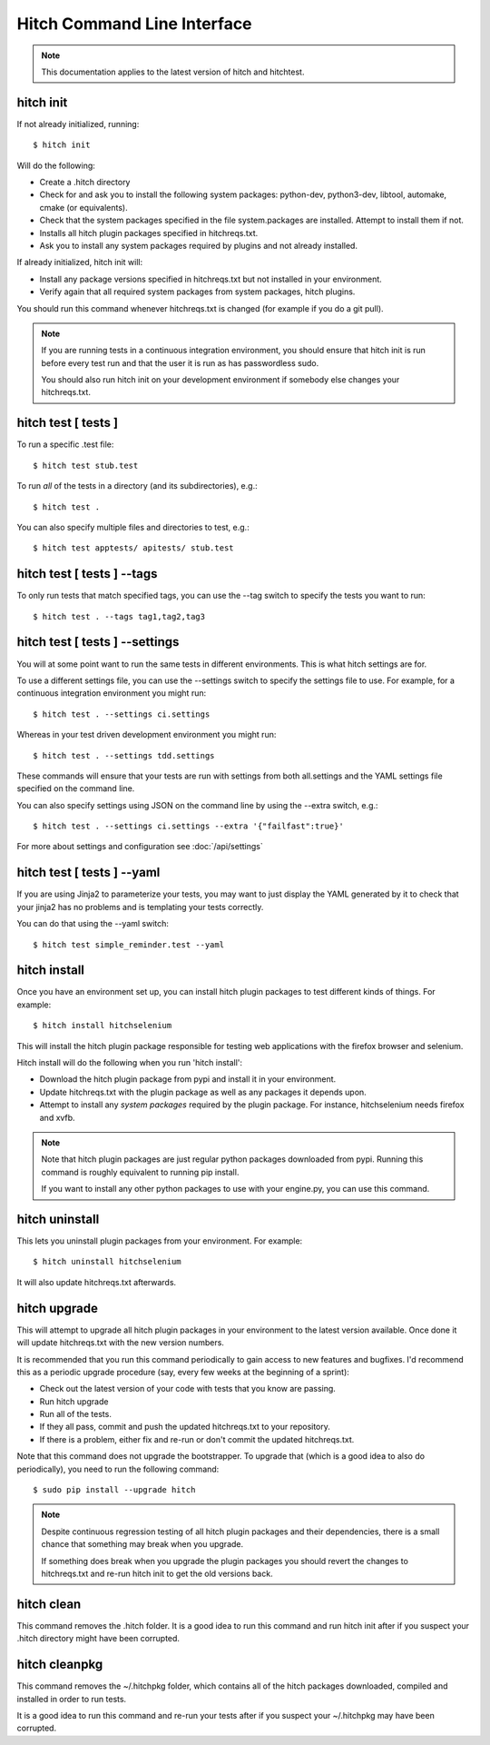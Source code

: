 Hitch Command Line Interface
============================

.. note::

    This documentation applies to the latest version of hitch and hitchtest.


hitch init
----------

If not already initialized, running::

  $ hitch init

Will do the following:

* Create a .hitch directory
* Check for and ask you to install the following system packages: python-dev, python3-dev, libtool, automake, cmake (or equivalents).
* Check that the system packages specified in the file system.packages are installed. Attempt to install them if not.
* Installs all hitch plugin packages specified in hitchreqs.txt.
* Ask you to install any system packages required by plugins and not already installed.

If already initialized, hitch init will:

* Install any package versions specified in hitchreqs.txt but not installed in your environment.
* Verify again that all required system packages from system packages, hitch plugins.

You should run this command whenever hitchreqs.txt is changed (for example if you do a git pull).

.. note::

    If you are running tests in a continuous integration environment, you should ensure that hitch init is run before
    every test run and that the user it is run as has passwordless sudo.

    You should also run hitch init on your development environment if somebody else changes your hitchreqs.txt.


hitch test [ tests ]
--------------------

To run a specific .test file::

  $ hitch test stub.test

To run *all* of the tests in a directory (and its subdirectories), e.g.::

  $ hitch test .

You can also specify multiple files and directories to test, e.g.::

  $ hitch test apptests/ apitests/ stub.test


hitch test [ tests ] --tags
---------------------------

To only run tests that match specified tags, you can use the --tag switch to specify
the tests you want to run::

  $ hitch test . --tags tag1,tag2,tag3


hitch test [ tests ] --settings
-------------------------------

You will at some point want to run the same tests in different environments. This is
what hitch settings are for.

To use a different settings file, you can use the --settings switch to specify
the settings file to use. For example, for a continuous integration environment you might run::

  $ hitch test . --settings ci.settings

Whereas in your test driven development environment you might run::

  $ hitch test . --settings tdd.settings

These commands will ensure that your tests are run with settings from both all.settings
and the YAML settings file specified on the command line.

You can also specify settings using JSON on the command line by using the --extra switch, e.g.::

  $ hitch test . --settings ci.settings --extra '{"failfast":true}'

For more about settings and configuration see :doc:`/api/settings`


hitch test [ tests ] --yaml
---------------------------

If you are using Jinja2 to parameterize your tests, you may want to just display the YAML
generated by it to check that your jinja2 has no problems and is templating your tests correctly.

You can do that using the --yaml switch::

  $ hitch test simple_reminder.test --yaml


hitch install
-------------

Once you have an environment set up, you can install hitch plugin packages to test different kinds
of things. For example::

    $ hitch install hitchselenium

This will install the hitch plugin package responsible for testing web applications with the
firefox browser and selenium.

Hitch install will do the following when you run 'hitch install':

* Download the hitch plugin package from pypi and install it in your environment.
* Update hitchreqs.txt with the plugin package as well as any packages it depends upon.
* Attempt to install any *system packages* required by the plugin package. For instance, hitchselenium needs firefox and xvfb.


.. note::

    Note that hitch plugin packages are just regular python packages downloaded from pypi. Running
    this command is roughly equivalent to running pip install.

    If you want to install any other python packages to use with your engine.py, you can use this command.


hitch uninstall
---------------

This lets you uninstall plugin packages from your environment. For example::

    $ hitch uninstall hitchselenium

It will also update hitchreqs.txt afterwards.



hitch upgrade
-------------

This will attempt to upgrade all hitch plugin packages in your environment to the latest
version available. Once done it will update hitchreqs.txt with the new version numbers.

It is recommended that you run this command periodically to gain access to new features
and bugfixes. I'd recommend this as a periodic upgrade procedure (say, every few weeks
at the beginning of a sprint):

* Check out the latest version of your code with tests that you know are passing.
* Run hitch upgrade
* Run all of the tests.
* If they all pass, commit and push the updated hitchreqs.txt to your repository.
* If there is a problem, either fix and re-run or don't commit the updated hitchreqs.txt.

Note that this command does not upgrade the bootstrapper. To upgrade that (which
is a good idea to also do periodically), you need to run the following command::

  $ sudo pip install --upgrade hitch


.. note::

    Despite continuous regression testing of all hitch plugin packages and their
    dependencies, there is a small chance that something may break when you
    upgrade.

    If something does break when you upgrade the plugin packages you should
    revert the changes to hitchreqs.txt and re-run hitch init to get the old
    versions back.


hitch clean
-----------

This command removes the .hitch folder. It is a good idea to run this command and
run hitch init after if you suspect your .hitch directory might have been corrupted.


hitch cleanpkg
--------------

This command removes the ~/.hitchpkg folder, which contains all of the hitch
packages downloaded, compiled and installed in order to run tests.

It is a good idea to run this command and re-run your tests after if you suspect
your ~/.hitchpkg may have been corrupted.
